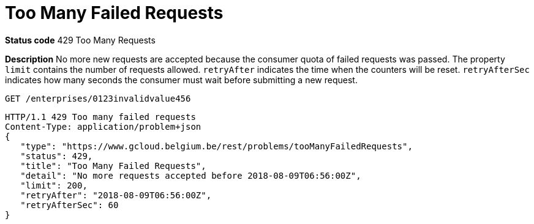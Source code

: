 = Too Many Failed Requests
:nofooter:

*Status code* 429 Too Many Requests

*Description* No more new requests are accepted because the consumer quota of failed requests was passed.
The property `limit` contains the number of requests allowed.
`retryAfter` indicates the time when the counters will be reset.
`retryAfterSec` indicates how many seconds the consumer must wait before submitting a new request.

```
GET /enterprises/0123invalidvalue456
```
```
HTTP/1.1 429 Too many failed requests
Content-Type: application/problem+json
{
   "type": "https://www.gcloud.belgium.be/rest/problems/tooManyFailedRequests",
   "status": 429,
   "title": "Too Many Failed Requests",
   "detail": "No more requests accepted before 2018-08-09T06:56:00Z",
   "limit": 200,
   "retryAfter": "2018-08-09T06:56:00Z",
   "retryAfterSec": 60
}
```
